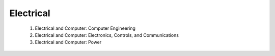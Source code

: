 Electrical
===========

   1. Electrical and Computer: Computer Engineering 
   2. Electrical and Computer: Electronics, Controls, and Communications
   3. Electrical and Computer: Power
